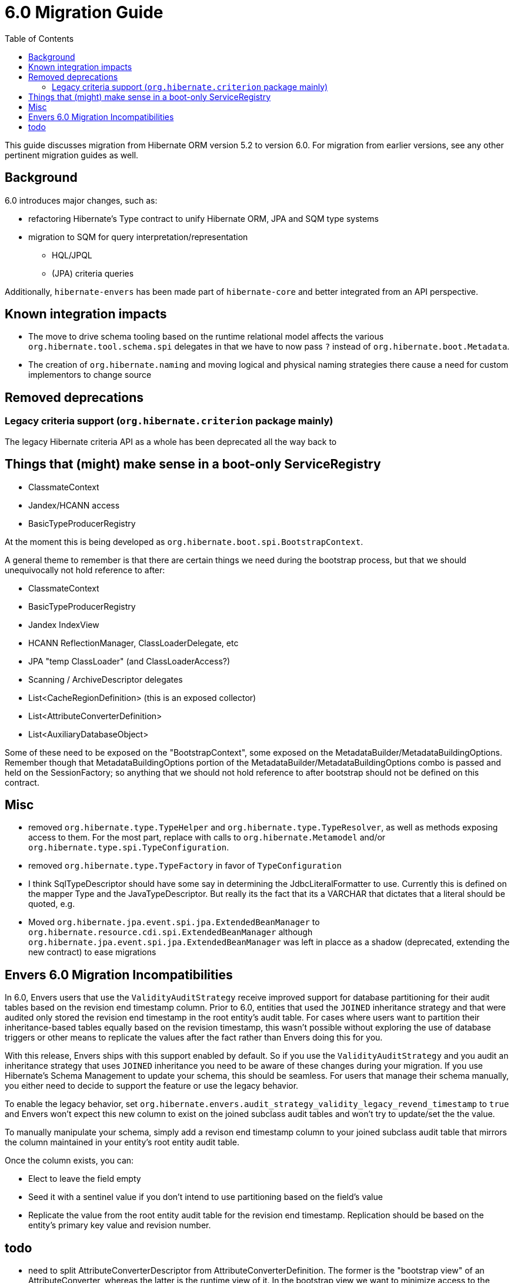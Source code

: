 = 6.0 Migration Guide
:toc:

This guide discusses migration from Hibernate ORM version 5.2 to version 6.0.  For migration from
earlier versions, see any other pertinent migration guides as well.

== Background

6.0 introduces major changes, such as:

* refactoring Hibernate's Type contract to unify Hibernate ORM, JPA and SQM type systems
* migration to SQM for query interpretation/representation
** HQL/JPQL
** (JPA) criteria queries

Additionally, `hibernate-envers` has been made part of `hibernate-core` and better integrated
from an API perspective.


== Known integration impacts

	* The move to drive schema tooling based on the runtime relational model affects the various
	 	`org.hibernate.tool.schema.spi` delegates in that we have to now pass `?` instead of
	 	`org.hibernate.boot.Metadata`.
	* The creation of `org.hibernate.naming` and moving logical and physical naming strategies
		there cause a need for custom implementors to change source


== Removed deprecations

=== Legacy criteria support (`org.hibernate.criterion` package mainly)


The legacy Hibernate criteria API as a whole has been deprecated all the way back to

== Things that (might) make sense in a boot-only ServiceRegistry

* ClassmateContext
* Jandex/HCANN access
* BasicTypeProducerRegistry

At the moment this is being developed as `org.hibernate.boot.spi.BootstrapContext`.

A general theme to remember is that there are certain things we need during the bootstrap process,
but that we should unequivocally not hold reference to after:

* ClassmateContext
* BasicTypeProducerRegistry
* Jandex IndexView
* HCANN ReflectionManager, ClassLoaderDelegate, etc
* JPA "temp ClassLoader" (and ClassLoaderAccess?)
* Scanning / ArchiveDescriptor delegates
* List<CacheRegionDefinition> (this is an exposed collector)
* List<AttributeConverterDefinition>
* List<AuxiliaryDatabaseObject>

Some of these need to be exposed on the "BootstrapContext", some exposed on the
MetadataBuilder/MetadataBuildingOptions.  Remember though that MetadataBuildingOptions portion
of the MetadataBuilder/MetadataBuildingOptions combo is passed and held on the SessionFactory; so
anything that we should not hold reference to after bootstrap should not be defined on this contract.


== Misc

* removed `org.hibernate.type.TypeHelper` and `org.hibernate.type.TypeResolver`, as well as methods exposing
	access to them.  For the most part, replace with calls to `org.hibernate.Metamodel`
	and/or `org.hibernate.type.spi.TypeConfiguration`.
* removed `org.hibernate.type.TypeFactory` in favor of `TypeConfiguration`
*  I think SqlTypeDescriptor should have some say in determining the JdbcLiteralFormatter to use.  Currently this is
	defined on the mapper Type and the JavaTypeDescriptor.  But really its the fact that its a VARCHAR that dictates
	that a literal should be quoted, e.g.
* Moved `org.hibernate.jpa.event.spi.jpa.ExtendedBeanManager` to `org.hibernate.resource.cdi.spi.ExtendedBeanManager` although
	`org.hibernate.jpa.event.spi.jpa.ExtendedBeanManager` was left in placce as a shadow (deprecated, extending the new
	contract) to ease migrations

== Envers 6.0 Migration Incompatibilities

In 6.0, Envers users that use the `ValidityAuditStrategy` receive improved support for database partitioning for their
audit tables based on the revision end timestamp column.  Prior to 6.0, entities that used the `JOINED` inheritance
strategy and that were audited only stored the revision end timestamp in the root entity's audit table.  For cases
where users want to partition their inheritance-based tables equally based on the revision timestamp, this wasn't
possible without exploring the use of database triggers or other means to replicate the values after the fact
rather than Envers doing this for you.

With this release, Envers ships with this support enabled by default.  So if you use the `ValidityAuditStrategy` and
you audit an inheritance strategy that uses `JOINED` inheritance you need to be aware of these changes during your
migration.  If you use Hibernate's Schema Management to update your schema, this should be seamless.  For users that
manage their schema manually, you either need to decide to support the feature or use the legacy behavior.

To enable the legacy behavior, set `org.hibernate.envers.audit_strategy_validity_legacy_revend_timestamp` to `true`
and Envers won't expect this new column to exist on the joined subclass audit tables and won't try to update/set the
the value.

To manually manipulate your schema, simply add a revison end timestamp column to your joined subclass audit table
that mirrors the column maintained in your entity's root entity audit table.

Once the column exists, you can:

 * Elect to leave the field empty
 * Seed it with a sentinel value if you don't intend to use partitioning based on the field's value
 * Replicate the value from the root entity audit table for the revision end timestamp.  Replication should be based
   on the entity's primary key value and revision number.

== todo

* need to split AttributeConverterDescriptor from AttributeConverterDefinition.  The former is the "bootstrap view" of
	an AttributeConverter, whereas the latter is the runtime view of it.  In the bootstrap view we want to minimize
	access to the AttributeConverter instance (unless we were handed an instance).  Also AttributeConverterDescriptor
	needs to define the shouldAutoApplyToXYZ methods whereas that would not be appropriate for the runtime view.
* merge `org.hibernate.jpa.AvailableSettings` into `org.hibernate.cfg.AvailableSettings`
* design appropriate "keys" into the various "query interpretation" caches based on SQM.
* ideally (perf wise) we'd "build and collect" ParameterMetadata as we build the SQM.  The alternative is to
 	build the SQM and then walk it to "build and collect" ParameterMetadata (extra walk).  This would mean either:
 	** collecting/storing and exposing the parameters on the SqmStatement itself
 	** passing an "ExpressionVisitor" into the SQM interpreter.
* there is really nothing SQM-specific in most of the `org.hibernate.sql.sqm.exec.spi` contracts.  Let's get
	them finished up, clean them up and consider moving to a new `org.hibernate.sql.exec.spi` package.  Much of
	this is usable from NativeQuery as well...